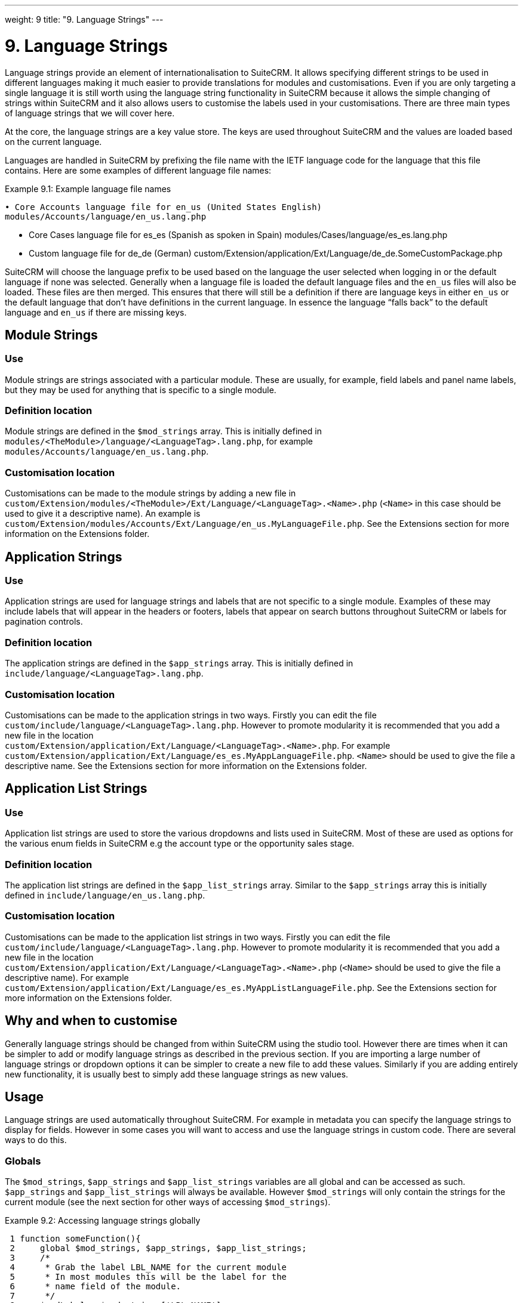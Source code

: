 
---
weight: 9
title: "9. Language Strings"
---

= 9. Language Strings

Language strings provide an element of internationalisation to SuiteCRM.
It allows specifying different strings to be used in different languages
making it much easier to provide translations for modules and
customisations. Even if you are only targeting a single language it is
still worth using the language string functionality in SuiteCRM because
it allows the simple changing of strings within SuiteCRM and it also
allows users to customise the labels used in your customisations. There
are three main types of language strings that we will cover here.

At the core, the language strings are a key value store. The keys are
used throughout SuiteCRM and the values are loaded based on the current
language.

Languages are handled in SuiteCRM by prefixing the file name with the
IETF language code for the language that this file contains. Here are
some examples of different language file names:

Example 9.1: Example language file names


[source,php]
• Core Accounts language file for en_us (United States English)
modules/Accounts/language/en_us.lang.php

• Core Cases language file for es_es (Spanish as spoken in Spain)
modules/Cases/language/es_es.lang.php

• Custom language file for de_de (German)
custom/Extension/application/Ext/Language/de_de.SomeCustomPackage.php



SuiteCRM will choose the language prefix to be used based on the
language the user selected when logging in or the default language if
none was selected. Generally when a language file is loaded the default
language files and the `en_us` files will also be loaded. These files
are then merged. This ensures that there will still be a definition if
there are language keys in either `en_us` or the default language that
don’t have definitions in the current language. In essence the language
“falls back” to the default language and `en_us` if there are missing
keys.

== Module Strings

=== Use

Module strings are strings associated with a particular module. These
are usually, for example, field labels and panel name labels, but they
may be used for anything that is specific to a single module.

=== Definition location

Module strings are defined in the `$mod_strings` array. This is
initially defined in +
`modules/<TheModule>/language/<LanguageTag>.lang.php`, for example +
`modules/Accounts/language/en_us.lang.php`.

=== Customisation location

Customisations can be made to the module strings by adding a new file
in +
`custom/Extension/modules/<TheModule>/Ext/Language/<LanguageTag>.<Name>.php`
(`<Name>` in this case should be used to give it a descriptive name). An
example is
`custom/Extension/modules/Accounts/Ext/Language/en_us.MyLanguageFile.php`.
See the Extensions section for more information on the Extensions
folder.

== Application Strings

=== Use

Application strings are used for language strings and labels that are
not specific to a single module. Examples of these may include labels
that will appear in the headers or footers, labels that appear on search
buttons throughout SuiteCRM or labels for pagination controls.

=== Definition location

The application strings are defined in the `$app_strings` array. This is
initially defined in +
`include/language/<LanguageTag>.lang.php`.

=== Customisation location

Customisations can be made to the application strings in two ways.
Firstly you can edit the file +
`custom/include/language/<LanguageTag>.lang.php`. However to promote
modularity it is recommended that you add a new file in the location +
`custom/Extension/application/Ext/Language/<LanguageTag>.<Name>.php`.
For example +
`custom/Extension/application/Ext/Language/es_es.MyAppLanguageFile.php`.
`<Name>` should be used to give the file a descriptive name. See the
Extensions section for more information on the Extensions folder.

== Application List Strings

=== Use

Application list strings are used to store the various dropdowns and
lists used in SuiteCRM. Most of these are used as options for the
various enum fields in SuiteCRM e.g the account type or the opportunity
sales stage.

=== Definition location

The application list strings are defined in the `$app_list_strings`
array. Similar to the `$app_strings` array this is initially defined in
`include/language/en_us.lang.php`.

=== Customisation location

Customisations can be made to the application list strings in two ways.
Firstly you can edit the file +
`custom/include/language/<LanguageTag>.lang.php`. However to promote
modularity it is recommended that you add a new file in the location +
`custom/Extension/application/Ext/Language/<LanguageTag>.<Name>.php`
(`<Name>` should be used to give the file a descriptive name). For
example +
`custom/Extension/application/Ext/Language/es_es.MyAppListLanguageFile.php`.
See the Extensions section for more information on the Extensions
folder.

== Why and when to customise

Generally language strings should be changed from within SuiteCRM using
the studio tool. However there are times when it can be simpler to add
or modify language strings as described in the previous section. If you
are importing a large number of language strings or dropdown options it
can be simpler to create a new file to add these values. Similarly if
you are adding entirely new functionality, it is usually best to simply
add these language strings as new values.

== Usage

Language strings are used automatically throughout SuiteCRM. For example
in metadata you can specify the language strings to display for fields.
However in some cases you will want to access and use the language
strings in custom code. There are several ways to do this.

=== Globals

The `$mod_strings`, `$app_strings` and `$app_list_strings` variables are
all global and can be accessed as such. `$app_strings` and
`$app_list_strings` will always be available. However `$mod_strings`
will only contain the strings for the current module (see the next
section for other ways of accessing `$mod_strings`).

Example 9.2: Accessing language strings globally


[source,php]
 1 function someFunction(){
 2     global $mod_strings, $app_strings, $app_list_strings;
 3     /*
 4      * Grab the label LBL_NAME for the current module
 5      * In most modules this will be the label for the
 6      * name field of the module.
 7      */
 8     $modLabel = $mod_strings['LBL_NAME'];
 9 
10     $appLabel = $app_strings['LBL_GENERATE_LETTER'];
11 
12     /*
13      * Unlike the previous two examples $appListLabel will be an
14      * array of the dropdowns keys to it's display labels.
15      */
16     $appListLabel = $app_list_strings['aos_quotes_type_dom'];
17 
18     //Here we just log out the strings
19     $GLOBALS['log']->debug("The module label is $modLabel");
20     $GLOBALS['log']->debug("The app label is $appLabel");
21     $GLOBALS['log']->debug("The app list label is ".print_r($appListLabel,1));
22 }



=== Translate

As an alternative to using globals or, if you are in a different module
than the language string you wish to retrieve you can use the
`translate` method.

Example 9.3: `translate` method signature


[source,php]
1 translate(
2         $string,
3         $mod='',
4         $selectedValue='')



$string::
  The language string to be translated.
$mod::
  The module this string should come from. Defaults to the current
  module if empty.
$selectedValue::
  For dropdown strings. This will return the label for the key
  `$selectedValue`

Here is an example of the above in action. Note that we do not have to
worry about whether the label is a Module string, an Application string
or an Application list string, as all of these will be checked (in that
order - the first matching value will be returned).

Example 9.4: Example `translate` method calls


[source,php]
 1 function someFunction(){
 2   //Grab the label LBL_NAME for the current module
 3   $modLabel = translate('LBL_NAME');
 4 
 5   //Grab the label LBL_NAME for the AOS_Products module
 6   $productModLabel = translate('LBL_NAME','AOS_Products');
 7 
 8   $appLabel = translate('LBL_GENERATE_LETTER');
 9 
10   /*
11    * Return the label for the `Other` option of the `aos_quotes_type_dom`
12    * We don't care about the module so this is left blank.
13    */
14   $appListLabel = translate('aos_quotes_type_dom','','Other');
15 
16   //Here we just log out the strings
17   $GLOBALS['log']->debug("The module label is $modLabel");
18   $GLOBALS['log']->debug("The module label for Products is $productModLabel");
19   $GLOBALS['log']->debug("The app label is $appLabel");
20   $GLOBALS['log']->debug("The app list label is ".print_r($appListLabel,1));
21 }



=== JavaScript

Finally, you may be using JavaScript (for example in a view), and wish
to display a language string. For this you can use the
`SUGAR.language.get` method, which is similar to the `translate` method
in example 9.3.

Example 9.5: `SUGAR.language.get` method signature


[source,php]
1 SUGAR.language.get(
2               module,
3               str
4 );



module::
  The module a language string will be returned for. You should supply
  `app_strings` or +
  `app_list_strings` if the label you wish to retrieve is not a module
  string.
str::
  The key you want to retrieve a label for.

Example 9.6: Example `SUGAR.language.get` method calls


[source,php]
 1 function someFunction(){
 2 
 3   /*
 4    * Grab the label LBL_NAME for AOS_Products
 5    * Note that, unlike the translate function in example 9.3
 6    * the module name is required.
 7    */
 8 
 9   var modLabel = SUGAR.language.get('AOS_Products', 'LBL_NAME');
10 
11   /*
12    * As mentioned above we explicitly need to pass if we are retrieving
13    * an app_string or app_list_string
14    */
15   var appLabel = SUGAR.language.get('app_strings', 'LBL_GENERATE_LETTER');
16   var appListLabel = SUGAR.language.get('app_list_strings',
17                                         'aos_quotes_type_dom');
18 
19   //Here we just log out the strings
20   console.log("The module label is "+modLabel);
21   console.log("The app label is "+appLabel);
22   console.log("The app list label is "+appListLabel);
23 }


